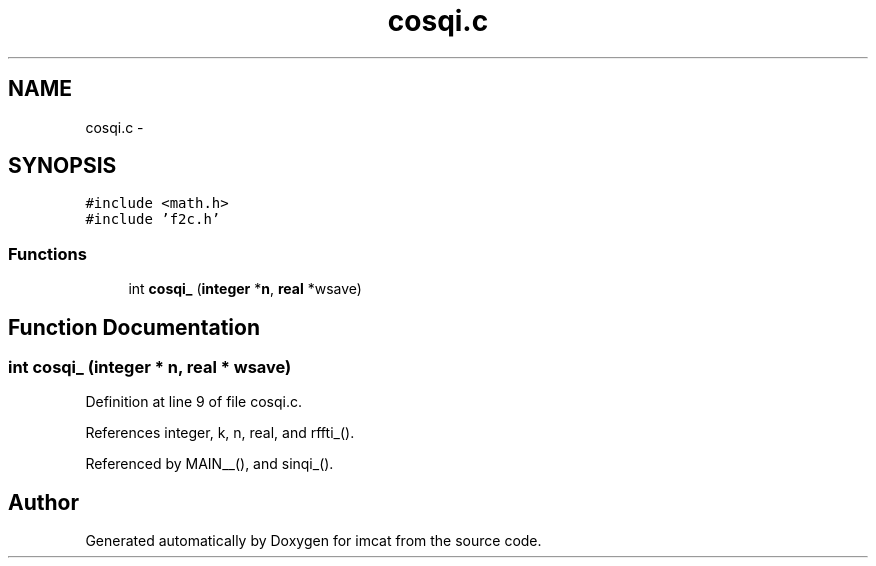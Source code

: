 .TH "cosqi.c" 3 "23 Dec 2003" "imcat" \" -*- nroff -*-
.ad l
.nh
.SH NAME
cosqi.c \- 
.SH SYNOPSIS
.br
.PP
\fC#include <math.h>\fP
.br
\fC#include 'f2c.h'\fP
.br

.SS "Functions"

.in +1c
.ti -1c
.RI "int \fBcosqi_\fP (\fBinteger\fP *\fBn\fP, \fBreal\fP *wsave)"
.br
.in -1c
.SH "Function Documentation"
.PP 
.SS "int cosqi_ (\fBinteger\fP * n, \fBreal\fP * wsave)"
.PP
Definition at line 9 of file cosqi.c.
.PP
References integer, k, n, real, and rffti_().
.PP
Referenced by MAIN__(), and sinqi_().
.SH "Author"
.PP 
Generated automatically by Doxygen for imcat from the source code.
